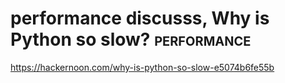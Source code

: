 * performance discusss, Why is Python so slow?                  :performance:
https://hackernoon.com/why-is-python-so-slow-e5074b6fe55b
